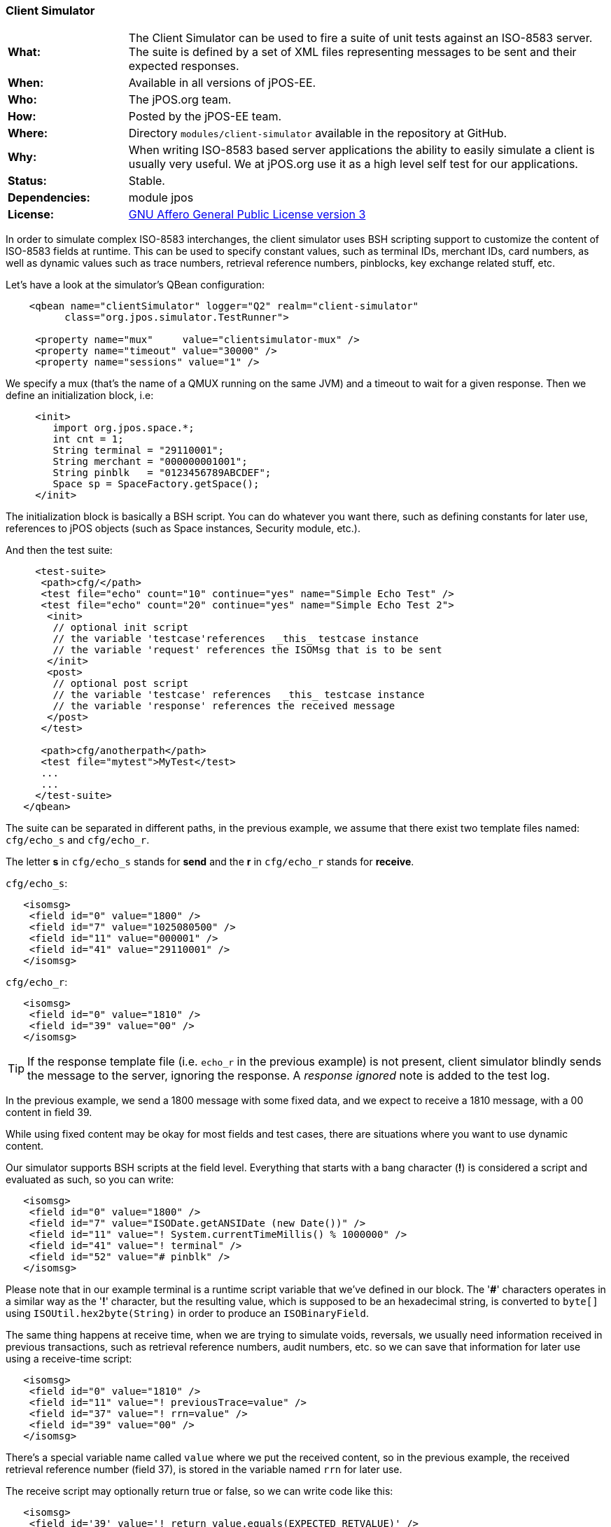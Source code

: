 === Client Simulator

[frame="none",cols="20%,80%"]
|=================================================================
|*What:*| The Client Simulator can be used to fire a suite of unit tests
against an ISO-8583 server. The suite is defined by a set of XML files
representing messages to be sent and their expected responses.
|*When:*| Available in all versions of jPOS-EE.
|*Who:*| The jPOS.org team.
|*How:*| Posted by the jPOS-EE team.
|*Where:*| Directory `modules/client-simulator` available in the repository at GitHub.
|*Why:*| When writing ISO-8583 based server applications the ability to
easily simulate a client is usually very useful. We at jPOS.org use it
as a high level self test for our applications.
|*Status:*| Stable.
|*Dependencies:*| module jpos
|*License:*| <<appendix_license,GNU Affero General Public License version 3>>
|=================================================================

In order to simulate complex ISO-8583 interchanges, the client simulator
uses BSH scripting support to customize the content of ISO-8583 fields
at runtime. This can be used to specify constant values, such as
terminal IDs, merchant IDs, card numbers, as well as dynamic values such
as trace numbers, retrieval reference numbers, pinblocks, key exchange
related stuff, etc.

Let's have a look at the simulator's QBean configuration:

[source,xml]
----------------------------------------------------------------------
    <qbean name="clientSimulator" logger="Q2" realm="client-simulator"
          class="org.jpos.simulator.TestRunner">

     <property name="mux"     value="clientsimulator-mux" />
     <property name="timeout" value="30000" />
     <property name="sessions" value="1" />
----------------------------------------------------------------------

We specify a mux (that's the name of a QMUX running on the same JVM) and
a timeout to wait for a given response. Then we define an initialization
block, i.e:

[source,xml]
---------------------------------------------
     <init>
        import org.jpos.space.*;
        int cnt = 1;
        String terminal = "29110001";
        String merchant = "000000001001";
        String pinblk   = "0123456789ABCDEF";
        Space sp = SpaceFactory.getSpace();
     </init>
---------------------------------------------

The initialization block is basically a BSH script. You can do whatever
you want there, such as defining constants for later use, references to
jPOS objects (such as Space instances, Security module, etc.).

And then the test suite:

[source,xml]
----------------------------------------------------------------------------
     <test-suite>
      <path>cfg/</path>
      <test file="echo" count="10" continue="yes" name="Simple Echo Test" />
      <test file="echo" count="20" continue="yes" name="Simple Echo Test 2">
       <init>
        // optional init script
        // the variable 'testcase'references  _this_ testcase instance
        // the variable 'request' references the ISOMsg that is to be sent
       </init>
       <post>
        // optional post script
        // the variable 'testcase' references  _this_ testcase instance
        // the variable 'response' references the received message
       </post>
      </test>

      <path>cfg/anotherpath</path>
      <test file="mytest">MyTest</test>
      ...
      ...
     </test-suite>
   </qbean>
----------------------------------------------------------------------------

The suite can be separated in different paths, in the previous example,
we assume that there exist two template files named: `cfg/echo_s` and `cfg/echo_r`.

The letter *s* in `cfg/echo_s` stands for *send* and the *r* in `cfg/echo_r`
stands for *receive*.

`cfg/echo_s`:

[source,xml]
---------------------------------------
   <isomsg>
    <field id="0" value="1800" />
    <field id="7" value="1025080500" />
    <field id="11" value="000001" />
    <field id="41" value="29110001" />
   </isomsg>
---------------------------------------

`cfg/echo_r`:

[source,xml]
---------------------------------
   <isomsg>
    <field id="0" value="1810" />
    <field id="39" value="00" />
   </isomsg>
---------------------------------

[TIP]
=====
If the response template file (i.e. `echo_r` in the previous example) is
not present, client simulator blindly sends the message to the server,
ignoring the response. A _response ignored_ note is added to the test log.
=====

In the previous example, we send a 1800 message with some fixed data,
and we expect to receive a 1810 message, with a 00 content in field 39.

While using fixed content may be okay for most fields and test cases,
there are situations where you want to use dynamic content.

Our simulator supports BSH scripts at the field level. Everything that
starts with a bang character (*!*) is considered a script and evaluated as
such, so you can write:

[source,xml]
--------------------------------------------------------------------
   <isomsg>
    <field id="0" value="1800" />
    <field id="7" value="ISODate.getANSIDate (new Date())" />
    <field id="11" value="! System.currentTimeMillis() % 1000000" />
    <field id="41" value="! terminal" />
    <field id="52" value="# pinblk" />
   </isomsg>
--------------------------------------------------------------------

Please note that in our example terminal is a runtime script variable
that we've defined in our block. The '*#*' characters operates in a
similar way as the '*!*' character, but the resulting value, which is
supposed to be an hexadecimal string, is converted to `byte[]` using
`ISOUtil.hex2byte(String)` in order to produce an `ISOBinaryField`.

The same thing happens at receive time, when we are trying to simulate
voids, reversals, we usually need information received in previous
transactions, such as retrieval reference numbers, audit numbers, etc.
so we can save that information for later use using a receive-time
script:

[source,xml]
---------------------------------------------------
   <isomsg>
    <field id="0" value="1810" />
    <field id="11" value="! previousTrace=value" />
    <field id="37" value="! rrn=value" />
    <field id="39" value="00" />
   </isomsg>
---------------------------------------------------

There's a special variable name called `value` where we put the received
content, so in the previous example, the received retrieval reference
number (field 37), is stored in the variable named `rrn` for later use.

The receive script may optionally return true or false, so we can write
code like this:

[source,xml]
----------------------------------------------------------------------
   <isomsg>
    <field id='39' value='! return value.equals(EXPECTED_RETVALUE)' />
   </isomsg>
----------------------------------------------------------------------

where `EXPECTED_RETVALUE` is initialized in a previous init block.

In fact, the previous example is equivalent to the following:

[source,xml]
-------------------------------------------------
   <isomsg>
    <field id='39' value='! EXPECTED_RETVALUE' />
   </isomsg>
-------------------------------------------------

where the string value of EXPECTED_RETVALUE is used (unless it is a
boolean).

There is a special string **E* to test for echo. To ensure that the
received content of a field is the same as the content we sent, we can
write code like this:

[source,xml]
-------------------------------
   <isomsg>
    <field id='4' value='*E' />
   </isomsg>
-------------------------------

NOTE: The special string \**M* can be used to check for mandatory field
presence, regardless its content. Likewise, **E* can be used to check
for mandatory echo, and \**O* can be used to check for optional echo. You
can also use **A* to check for mandatory _absence_ of a field.

Test cases supports a count attribute that can be used to fire the same
test n times.

It also supports a continue attribute. If continue="yes" then the test
runner would just log an exception if something goes wrong, and it would
continue with the next test.

The default timeout is 60 seconds, but one can specify a different
timeout using the timeout attribute of the testcase element.

At the end, you get a ticket with the test results.

[source,xml]
--------------------------------------------------------
<log realm="org.jpos.simulator.TestRunner" at="......">
  <results>
    Simple Echo Test        [OK] 58ms.
    Simple Echo Test        [OK] 38ms.
    Simple Echo Test        [OK] 70ms.
    Simple Echo Test        [OK] 23ms.
    Simple Echo Test        [OK] 56ms.
    Simple Echo Test        [OK] 24ms.
    Simple Echo Test        [OK] 73ms.
    Simple Echo Test        [OK] 107ms.
    Simple Echo Test        [OK] 20ms.
    Simple Echo Test        [OK] 50ms.
    Simple Echo Test        [OK] 23ms.
    Simple Echo Test        [OK] 24ms.
    Simple Echo Test        [OK] 86ms.
    Simple Echo Test        [OK] 24ms.
    Simple Echo Test        [OK] 24ms.
    Simple Echo Test        [OK] 23ms.
    Simple Echo Test        [OK] 26ms.
    Simple Echo Test        [OK] 21ms.
    Simple Echo Test        [OK] 22ms.
    Simple Echo Test        [OK] 79ms.
    Simple Echo Test 2      [OK] 22ms.
    elapsed server=893ms(62%),
    simulator=526ms(37%), total=1419ms
  </results>
</log>
--------------------------------------------------------

